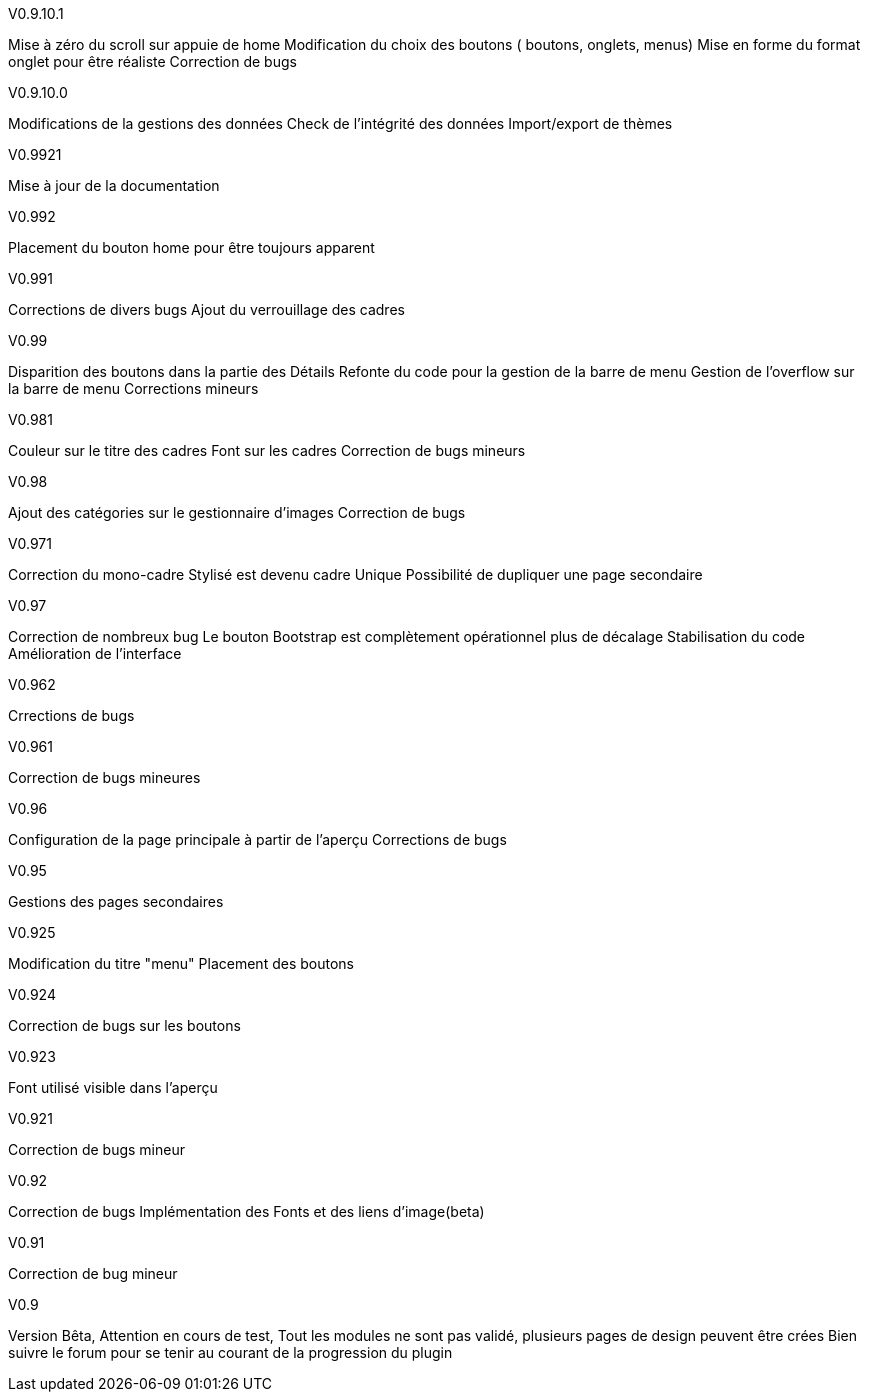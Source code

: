 .V0.9.10.1 
Mise à zéro du scroll sur appuie de home
Modification du choix des boutons ( boutons, onglets, menus)
Mise en forme du format onglet pour être réaliste 
Correction de bugs

.V0.9.10.0
Modifications de la gestions des données
Check de l’intégrité des données
Import/export de thèmes

.V0.9921
Mise à jour de la documentation

.V0.992
Placement du bouton home pour être toujours apparent

.V0.991
Corrections de divers bugs
Ajout du verrouillage des cadres

.V0.99
Disparition des boutons dans la partie des Détails
Refonte du code pour la gestion de la barre de menu
Gestion de l'overflow sur la barre de menu
Corrections mineurs

.V0.981
Couleur sur le titre des cadres
Font sur les cadres
Correction de bugs mineurs

.V0.98
Ajout des catégories sur le gestionnaire d'images
Correction de bugs

.V0.971
Correction du mono-cadre Stylisé est devenu cadre Unique
Possibilité de dupliquer une page secondaire

.V0.97
Correction de nombreux bug
Le bouton Bootstrap est complètement opérationnel plus de décalage
Stabilisation du code
Amélioration de l'interface

.V0.962
Crrections de bugs

.V0.961
Correction de bugs mineures

.V0.96
Configuration de la page principale à partir de l'aperçu
Corrections de bugs

.V0.95
Gestions des pages secondaires

.V0.925
Modification du titre "menu"
Placement des boutons

.V0.924
Correction de bugs sur les boutons

.V0.923
Font utilisé visible dans l'aperçu

.V0.921
Correction de bugs mineur

.V0.92
Correction de bugs
Implémentation des Fonts et des liens d'image(beta)

.V0.91
Correction de bug mineur

.V0.9
Version Bêta,
Attention en cours de test, Tout les modules ne sont pas validé,
plusieurs pages de design peuvent être crées Bien suivre le forum pour se tenir au courant de la progression du plugin
